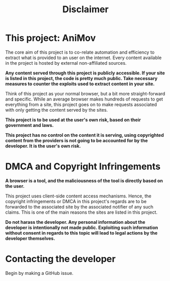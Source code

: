#+TITLE:Disclaimer

* This project: AniMov


The core aim of this project is to co-relate automation and efficiency to extract what is provided to an user on the internet. Every content available in the project is hosted by external non-affiliated sources. 



*Any content served through this project is publicly accessible. If your site is listed in this project, the code is pretty much public. Take necessary measures to counter the exploits used to extract content in your site.*

Think of this project as your normal browser, but a bit more straight-forward and specific. While an average browser makes hundreds of requests to get everything from a site, this project goes on to make requests associated with only getting the content served by the sites.



*This project is to be used at the user's own risk, based on their government and laws.*

*This project has no control on the content it is serving, using copyrighted content from the providers is not going to be accounted for by the developer. It is the user's own risk.*







* DMCA and Copyright Infringements




*A browser is a tool, and the maliciousness of the tool is directly based on the user.*


This project uses client-side content access mechanisms. Hence, the copyright infringements or DMCA in this project's regards are to be forwarded to the associated site by the associated notifier of any such claims. This is one of the main reasons the sites are listed in this project.

*Do not harass the developer. Any personal information about the developer is intentionally not made public. Exploiting such information without consent in regards to this topic will lead to legal actions by the developer themselves.*


* Contacting the developer


Begin by making a GitHub issue.


